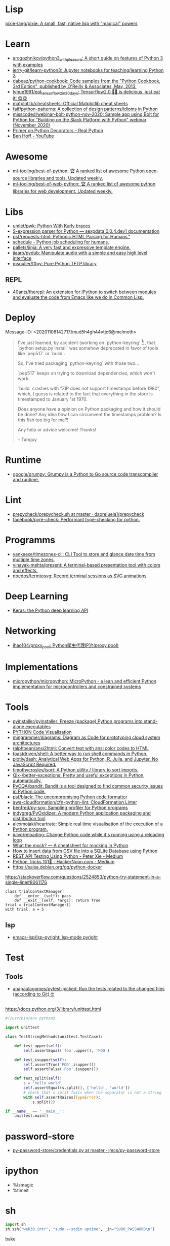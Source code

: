 
* Lisp

[[https://github.com/pixie-lang/pixie][pixie-lang/pixie: A small, fast, native lisp with "magical" powers]]

* Learn

- [[https://github.com/arogozhnikov/python3_with_pleasure][arogozhnikov/python3_with_pleasure: A short guide on features of Python 3 with examples]]
- [[https://github.com/jerry-git/learn-python3][jerry-git/learn-python3: Jupyter notebooks for teaching/learning Python 3]]
- [[https://github.com/dabeaz/python-cookbook][dabeaz/python-cookbook: Code samples from the "Python Cookbook, 3rd Edition", published by O'Reilly & Associates, May, 2013.]]
- [[https://github.com/lyhue1991/eat_tensorflow2_in_30_days][lyhue1991/eat_tensorflow2_in_30_days: Tensorflow2.0 🍎🍊 is delicious, just eat it! 😋😋]]
- [[https://github.com/matplotlib/cheatsheets][matplotlib/cheatsheets: Official Matplotlib cheat sheets]]
- [[https://github.com/faif/python-patterns][faif/python-patterns: A collection of design patterns/idioms in Python]]
- [[https://github.com/misscoded/webinar-bolt-python-nov-2020][misscoded/webinar-bolt-python-nov-2020: Sample app using Bolt for Python for "Building on the Slack Platform with Python" webinar (November 2020)]]
- [[https://realpython.com/primer-on-python-decorators/][Primer on Python Decorators – Real Python]]
- [[https://www.youtube.com/channel/UChWbNrHQHvKK6paclLp7WYw][Ben Hoff - YouTube]]

* Awesome
- [[https://github.com/ml-tooling/best-of-python][ml-tooling/best-of-python: 🏆 A ranked list of awesome Python open-source libraries and tools. Updated weekly.]]
- [[https://github.com/ml-tooling/best-of-web-python][ml-tooling/best-of-web-python: 🏆 A ranked list of awesome python libraries for web development. Updated weekly.]]

* Libs

- [[https://github.com/umlet/pwk][umlet/pwk: Python With Kurly braces]]
- [[https://sexpdata.readthedocs.io/en/latest/][S-expression parser for Python — sexpdata 0.0.4.dev1 documentation]]
- [[https://github.com/psf/requests-html][psf/requests-html: Pythonic HTML Parsing for Humans™]]
- [[https://github.com/dbader/schedule][schedule - Python job scheduling for humans.]]
- [[https://github.com/pallets/jinja][pallets/jinja: A very fast and expressive template engine.]]
- [[https://github.com/jiaaro/pydub][jiaaro/pydub: Manipulate audio with a simple and easy high level interface]]
- [[https://github.com/msoulier/tftpy][msoulier/tftpy: Pure Python TFTP library]]

** REPL
- [[https://github.com/40ants/therepl][40ants/therepl: An extension for IPython to switch between modules and evaluate the code from Emacs like we do in Common Lisp.]]

* Deploy
Message-ID: <20201108142717.lmud5h4gh44vtjc6@melmoth>
#+begin_quote
I've just learned, by accident (working on `python-keyring` [1]), that
`python setup.py install` was somehow deprecated in favor of tools like
`pep517` or `build`.

So, I've tried packaging `python-keyring` with those two…

`pep517` keeps on trying to download dependencies, which won't work.

`build` crashes with "ZIP does not support timestamps before 1980",
which, I guess is related to the fact that everything in the store is
timestamped to January 1st 1970.

Does anyone have a opinion on Python packaging and how it should be done?
Any idea how I can circumvent the timestamps problem? Is this fish too
big for me?!

Any help or advice welcome! Thanks!

-- 
Tanguy

[1]: https://github.com/jaraco/keyring/issues/469
     Keyring package version is set to 0.0.0, this might be related to
     the fact that, upstream, they build it with `python -m pep517.build .`,
     not with `python setup.py install`… but it could also not be
     related at all! But in order to be sure, I have to try!
#+end_quote

* Runtime
- [[https://github.com/google/grumpy][google/grumpy: Grumpy is a Python to Go source code transcompiler and runtime.]]

* Lint

- [[https://github.com/daorejuela1/prepycheck/blob/master/prepycheck.sh][prepycheck/prepycheck.sh at master · daorejuela1/prepycheck]]
- [[https://github.com/facebook/pyre-check][facebook/pyre-check: Performant type-checking for python.]]

* Programms
- [[https://github.com/yankeexe/timezones-cli][yankeexe/timezones-cli: CLI Tool to store and glance date time from multiple time zones.]]
- [[https://github.com/vinayak-mehta/present][vinayak-mehta/present: A terminal-based presentation tool with colors and effects.]]
- [[https://github.com/nbedos/termtosvg][nbedos/termtosvg: Record terminal sessions as SVG animations]]

* Deep Learning
- [[https://keras.io/][Keras: the Python deep learning API]]

* Networking
- [[https://github.com/jhao104/proxy_pool][jhao104/proxy_pool: Python爬虫代理IP池(proxy pool)]]

* Implementations
- [[https://github.com/micropython/micropython][micropython/micropython: MicroPython - a lean and efficient Python implementation for microcontrollers and constrained systems]]

* Tools

- [[https://github.com/pyinstaller/pyinstaller][pyinstaller/pyinstaller: Freeze (package) Python programs into stand-alone executables]]
- [[http://www.pythontutor.com/visualize.html][PYTHON Code Visualisation]]
- [[https://github.com/mingrammer/diagrams][mingrammer/diagrams: Diagram as Code for prototyping cloud system architectures]]
- [[https://github.com/ralphbean/ansi2html][ralphbean/ansi2html: Convert text with ansi color codes to HTML]]
- [[https://github.com/toastdriven/shell][toastdriven/shell: A better way to run shell commands in Python.]]
- [[https://github.com/plotly/dash][plotly/dash: Analytical Web Apps for Python, R, Julia, and Jupyter. No JavaScript Required.]]
- [[https://github.com/timothycrosley/isort][timothycrosley/isort: A Python utility / library to sort imports.]]
- [[https://github.com/Qix-/better-exceptions][Qix-/better-exceptions: Pretty and useful exceptions in Python, automatically.]]
- [[https://github.com/PyCQA/bandit][PyCQA/bandit: Bandit is a tool designed to find common security issues in Python code.]]
- [[https://github.com/psf/black][psf/black: The uncompromising Python code formatter]]
- [[https://github.com/aws-cloudformation/cfn-python-lint][aws-cloudformation/cfn-python-lint: CloudFormation Linter]]
- [[https://github.com/benfred/py-spy][benfred/py-spy: Sampling profiler for Python programs]]
- [[https://github.com/indygreg/PyOxidizer][indygreg/PyOxidizer: A modern Python application packaging and distribution tool]]
- [[https://github.com/alexmojaki/heartrate][alexmojaki/heartrate: Simple real time visualisation of the execution of a Python program.]]
- [[https://github.com/julvo/reloading][julvo/reloading: Change Python code while it's running using a reloading loop]]
- [[https://medium.com/@yeraydiazdiaz/what-the-mock-cheatsheet-mocking-in-python-6a71db997832][What the mock? — A cheatsheet for mocking in Python]]
- [[https://medium.com/swlh/how-to-insert-data-from-csv-file-into-a-sqlite-database-using-python-82f7d447866a][How to insert data from CSV file into a SQLite Database using Python]]
- [[https://medium.com/@peter.jp.xie/rest-api-testing-using-python-751022c364b8][REST API Testing Using Python - Peter Xie - Medium]]
- [[https://medium.com/hackernoon/python-tricks-101-2836251922e0][Python Tricks 101🐍 - HackerNoon.com - Medium]]
- [[https://salsa.debian.org/gq/python-docker]]

https://stackoverflow.com/questions/2524853/python-try-statement-in-a-single-line#8061176
#+BEGIN_SRC python3
class trialContextManager:
    def __enter__(self): pass
    def __exit__(self, *args): return True
trial = trialContextManager()
with trial: a = 5
#+END_SRC

** lsp
- [[https://github.com/emacs-lsp/lsp-pyright][emacs-lsp/lsp-pyright: lsp-mode pyright]]

* Test
** Tools
- [[https://github.com/anapaulagomes/pytest-picked][anapaulagomes/pytest-picked: Run the tests related to the changed files (according to Git) 🤓]]
** 

https://docs.python.org/3/library/unittest.html

#+BEGIN_SRC python
  #!/usr/bin/env python3

  import unittest

  class TestStringMethods(unittest.TestCase):

      def test_upper(self):
          self.assertEqual('foo'.upper(), 'FOO')

      def test_isupper(self):
          self.assertTrue('FOO'.isupper())
          self.assertFalse('Foo'.isupper())

      def test_split(self):
          s = 'hello world'
          self.assertEqual(s.split(), ['hello', 'world'])
          # check that s.split fails when the separator is not a string
          with self.assertRaises(TypeError):
              s.split(2)

  if __name__ == '__main__':
      unittest.main()
#+END_SRC

* password-store

- [[https://github.com/jmcs/py-password-store/blob/master/password_store/credentials.py][py-password-store/credentials.py at master · jmcs/py-password-store]]

* ipython

- %lsmagic
- %timeit

* sh

#+BEGIN_SRC python
  import sh
  sh.ssh("web30.intr", "sudo --stdin uptime", _in="SUDO_PASSWORD\n")
#+END_SRC

bake
#+BEGIN_SRC python
web30 = sh.ssh.bake("web30.intr")
web30("sudo --stdin uptime", _in="SUDO_PASSWORD\n")
web30_sudo = web30.sudo.bake("--stdin", _in="SUDO_PASSWORD\n")
web30_sudo("id")
web33.ls(web33.getent("passwd u7590").stdout.split(b":")[5])
#+END_SRC

* paramiko

  Fix infinite wait after "shell" call in SSH channel:
  #+begin_src diff
    diff --git a/channel.py b/channel.py
    index 72f6501..919d11a 100644
    --- a/channel.py
    +++ b/channel.py
    @@ -200,7 +200,6 @@ class Channel(ClosingContextManager):
             m.add_string(bytes())
             self._event_pending()
             self.transport._send_user_message(m)
    -        self._wait_for_event()
 
         @open_only
         def invoke_shell(self):
  #+end_src
* Web
- [[https://github.com/ddevault/evilpass][ddevault/evilpass: Slightly evil password strength checker]]

